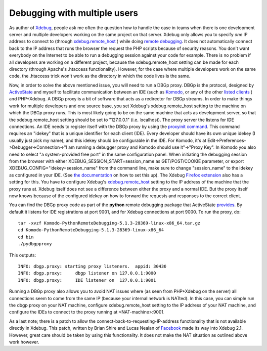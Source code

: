 Debugging with multiple users
=============================

.. articleMetaData::
   :Where: Amsterdam, The Netherlands
   :Date: 20090611 1047 CEST
   :Tags: blog, cms, php, work

As author of `Xdebug`_, people ask me
often the question how to handle the case in teams when there is one
development server and multiple developers working on the same project
on that server. Xdebug only allows you to specify *one* IP address
to connect to (through `xdebug.remote_host`_ )
while doing `remote debugging`_. It does not automatically connect back to the IP
address that runs the browser the request the PHP scripts because of
security reasons. You don't want everybody on the Internet to be able to
run a debugging session against your code for example. There is no
problem if all developers are working on a different project, because
the xdebug.remote_host setting can be made for each directory (through
Apache's .htaccess functionality). However, for the case where multiple
developers work on the same code, the .htaccess trick won't work as the
directory in which the code lives is the same.

.. image:: /images/content/xdebug_logo.png
   :align: left

Now,
in order to solve the above mentioned issue, you will need to run a DBGp
proxy. DBGp is the protocol, designed by `ActiveState`_ and myself to
facilitate communication between an IDE (such as `Komodo`_, or any of the other
`listed clients`_ )
and PHP+Xdebug. A DBGp proxy is a bit of software that acts as a
redirector for DBGp streams. In order to make things work for multiple
developers and one source base, you set Xdebug's xdebug.remote_host
setting to the machine on which the DBGp proxy runs. This is most likely
going to be on the same machine that acts as development server, so that
the xdebug.remote_host setting should be set to "127.0.0.1"
(i.e. localhost). The proxy server the listens for IDE connections. An IDE
needs to register itself with the DBGp proxy by using the `proxyinit command`_.
This command requires an "idekey" that is a
unique identifier for each client (IDE). Every developer should have its
own unique idekey (I usually just pick my name), and this idekey should
be configurable in the IDE. For Komodo, it's at
Edit->Preferences->Debugger->Connection->"I am running
a debugger proxy and Komodo should use it"->"Proxy
Key". In Komodo you also need to select "a system-provided
free port" in the same configuration panel. When initiating the
debugging session from the browser with either
XDEBUG_SESSION_START=session_name as GET/POST/COOKIE parameter, or
export XDEBUG_CONFIG="idekey=session_name" from the command
line, make sure to change "session_name" to the idekey as
configured in your IDE. (See `the documentation`_ on
how to set this up). The Xdebug `Firefox extension`_ also has a setting for
this. You have to configure Xdebug's `xdebug.remote_host`_ setting to the IP
address of the machine that the proxy runs at. Xdebug
itself does not see a difference between either the proxy and a normal
IDE. But the proxy itself now knows because of the configured idekey on
how to forward the requests and responses to the correct client.

You can find the DBGp proxy code as part of the **python** remote
debugging package that ActiveState `provides`_.
By default it listens for IDE registrations at port 9001, and for Xdebug
connections at port 9000. To run the proxy, do:

::

	tar -xvzf Komodo-PythonRemoteDebugging-5.1.3-28369-linux-x86_64.tar.gz
	cd Komodo-PythonRemoteDebugging-5.1.3-28369-linux-x86_64
	cd bin
	./pydbgpproxy

This outputs:

::

	INFO: dbgp.proxy: starting proxy listeners.  appid: 30430
	INFO: dbgp.proxy:     dbgp listener on 127.0.0.1:9000
	INFO: dbgp.proxy:     IDE listener on  127.0.0.1:9001

Running a DBGp proxy also allows you to avoid NAT issues where (as seen
from PHP+Xdebug on the server) all connections seem to come from the
same IP (because your internal network is NATted). In this case, you can
simple run the dbgp proxy on your NAT machine, configure
xdebug.remote_host setting to the IP address of your NAT machine, and
configure the IDEs to connect to the proxy running at
<NAT-machine>:9001.

As a last note; there is a patch to allow the
connect-back-to-requesting-IP-address functionality that is not
available directly in Xdebug. This patch, written by Brian Shire and
Lucas Nealan of `Facebook`_ made its
way into Xdebug 2.1. However, great care should be taken by using this
functionality. It does not make the NAT situation as outlined above work
however.


.. _`Xdebug`: http://xdebug.org
.. _`xdebug.remote_host`: http://xdebug.org/docs/remote#remote_host
.. _`remote debugging`: http://xdebug/docs/remote
.. _`ActiveState`: http://activestate.com
.. _`Komodo`: http://activestate.com/komodo
.. _`listed clients`: http://xdebug.org/docs/remote#clients
.. _`proxyinit command`: http://xdebug.org/docs-dbgp.php#just-in-time-debugging-and-debugger-proxies
.. _`the documentation`: http://xdebug.org/docs/remote#starting
.. _`Firefox extension`: https://addons.mozilla.org/en-US/firefox/addon/3960
.. _`provides`: http://aspn.activestate.com/ASPN/Downloads/Komodo/RemoteDebugging
.. _`Facebook`: http://facebook.com

